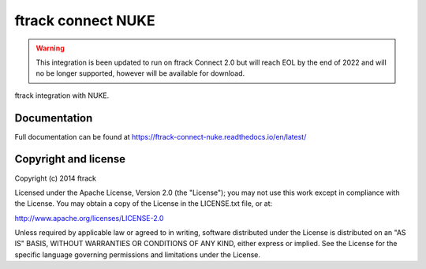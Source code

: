##########################
ftrack connect NUKE
##########################

.. warning::

    This integration is been updated to run on ftrack Connect 2.0 but will reach EOL by the end of 2022 and will no be longer supported, however will be available for download.


ftrack integration with NUKE.

*************
Documentation
*************

Full documentation can be found at https://ftrack-connect-nuke.readthedocs.io/en/latest/

*********************
Copyright and license
*********************

Copyright (c) 2014 ftrack

Licensed under the Apache License, Version 2.0 (the "License"); you may not use
this work except in compliance with the License. You may obtain a copy of the
License in the LICENSE.txt file, or at:

http://www.apache.org/licenses/LICENSE-2.0

Unless required by applicable law or agreed to in writing, software distributed
under the License is distributed on an "AS IS" BASIS, WITHOUT WARRANTIES OR
CONDITIONS OF ANY KIND, either express or implied. See the License for the
specific language governing permissions and limitations under the License.